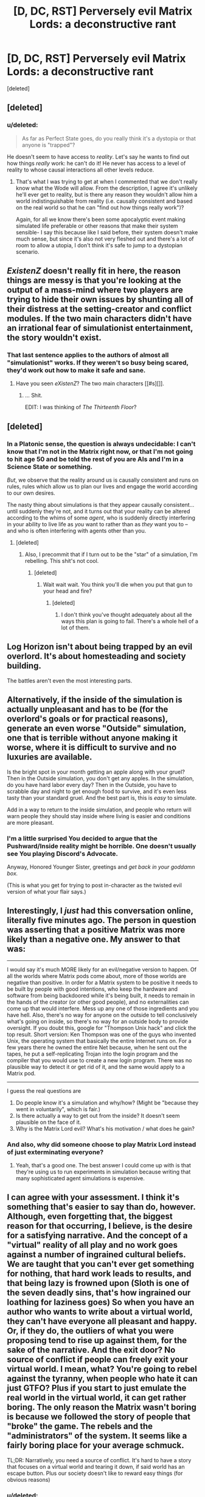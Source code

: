 #+TITLE: [D, DC, RST] Perversely evil Matrix Lords: a deconstructive rant

* [D, DC, RST] Perversely evil Matrix Lords: a deconstructive rant
:PROPERTIES:
:Score: 14
:DateUnix: 1428277638.0
:DateShort: 2015-Apr-06
:END:
[deleted]


** [deleted]
:PROPERTIES:
:Score: 3
:DateUnix: 1428281838.0
:DateShort: 2015-Apr-06
:END:

*** u/deleted:
#+begin_quote
  As far as Perfect State goes, do you really think it's a dystopia or that anyone is "trapped"?
#+end_quote

He doesn't seem to have access to /reality/. Let's say he wants to find out how things /really/ work: he can't do it! He never has access to a level of reality to whose causal interactions all other levels reduce.
:PROPERTIES:
:Score: 3
:DateUnix: 1428290810.0
:DateShort: 2015-Apr-06
:END:

**** That's what I was trying to get at when I commented that we don't really know what the Wode will allow. From the description, I agree it's unlikely he'll ever get to reality, but is there any reason they wouldn't allow him a world indistinguishable from reality (i.e. causally consistent and based on the real world so that he can "find out how things really work")?

Again, for all we know there's been some apocalyptic event making simulated life preferable or other reasons that make their system sensible- I say this because like I said before, their system doesn't make much sense, but since it's also not very fleshed out and there's a lot of room to allow a utopia, I don't think it's safe to jump to a dystopian scenario.
:PROPERTIES:
:Author: whywhisperwhy
:Score: 2
:DateUnix: 1428354751.0
:DateShort: 2015-Apr-07
:END:


** /ExistenZ/ doesn't really fit in here, the reason things are messy is that you're looking at the output of a mass-mind where two players are trying to hide their own issues by shunting all of their distress at the setting-creator and conflict modules. If the two main characters didn't have an irrational fear of simulationist entertainment, the story wouldn't exist.
:PROPERTIES:
:Author: mycroftxxx42
:Score: 3
:DateUnix: 1428282295.0
:DateShort: 2015-Apr-06
:END:

*** That last sentence applies to the authors of almost all "simulationist" works. If they weren't so busy being scared, they'd work out how to make it safe and sane.
:PROPERTIES:
:Score: 1
:DateUnix: 1428282610.0
:DateShort: 2015-Apr-06
:END:

**** Have you seen /eXistenZ/? The two main characters [[#s][]].
:PROPERTIES:
:Author: mycroftxxx42
:Score: 5
:DateUnix: 1428286084.0
:DateShort: 2015-Apr-06
:END:

***** ... Shit.

EDIT: I was thinking of /The Thirteenth Floor/?
:PROPERTIES:
:Score: 3
:DateUnix: 1428286513.0
:DateShort: 2015-Apr-06
:END:


** [deleted]
:PROPERTIES:
:Score: 2
:DateUnix: 1428310248.0
:DateShort: 2015-Apr-06
:END:

*** In a Platonic sense, the question is always undecidable: I can't know that I'm not in the Matrix right now, or that I'm not going to hit age 50 and be told the rest of you are AIs and I'm in a Science State or something.

/But/, we observe that the reality around us is causally consistent and runs on rules, rules which allow us to plan our lives and engage the world according to our own desires.

The nasty thing about simulations is that they appear causally consistent... until suddenly they're not, and it turns out that your reality can be altered according to the whims of some /agent/, who is suddenly directly interfering in your ability to live life as /you/ want to rather than as /they/ want you to -- and who is often interfering with agents other than you.
:PROPERTIES:
:Score: 2
:DateUnix: 1428329880.0
:DateShort: 2015-Apr-06
:END:

**** [deleted]
:PROPERTIES:
:Score: 1
:DateUnix: 1428439212.0
:DateShort: 2015-Apr-08
:END:

***** Also, I precommit that if I turn out to be the "star" of a simulation, I'm rebelling. This shit's not cool.
:PROPERTIES:
:Score: 1
:DateUnix: 1428445615.0
:DateShort: 2015-Apr-08
:END:

****** [deleted]
:PROPERTIES:
:Score: 1
:DateUnix: 1428782501.0
:DateShort: 2015-Apr-12
:END:

******* Wait wait wait. You think you'll die when you put that gun to your head and fire?
:PROPERTIES:
:Score: 1
:DateUnix: 1428793326.0
:DateShort: 2015-Apr-12
:END:

******** [deleted]
:PROPERTIES:
:Score: 1
:DateUnix: 1428825474.0
:DateShort: 2015-Apr-12
:END:

********* I don't think you've thought adequately about all the ways this plan is going to fail. There's a whole hell of a lot of them.
:PROPERTIES:
:Score: 1
:DateUnix: 1428842284.0
:DateShort: 2015-Apr-12
:END:


** Log Horizon isn't about being trapped by an evil overlord. It's about homesteading and society building.

The battles aren't even the most interesting parts.
:PROPERTIES:
:Author: hackerkiba
:Score: 2
:DateUnix: 1428305553.0
:DateShort: 2015-Apr-06
:END:


** Alternatively, if the inside of the simulation is actually unpleasant and has to be (for the overlord's goals or for practical reasons), generate an even worse "Outside" simulation, one that is terrible without anyone making it worse, where it is difficult to survive and no luxuries are available.

Is the bright spot in your month getting an apple along with your gruel? Then in the Outside simulation, you don't get any apples. In the simulation, do you have hard labor every day? Then in the Outside, you have to scrabble day and night to get enough food to survive, and it's even less tasty than your standard gruel. And the best part is, this is /easy/ to simulate.

Add in a way to return to the inside simulation, and people who return will warn people they should stay inside where living is easier and conditions are more pleasant.
:PROPERTIES:
:Score: 2
:DateUnix: 1428341040.0
:DateShort: 2015-Apr-06
:END:

*** I'm a little surprised You decided to argue that the Pushward/Inside reality might be horrible. One doesn't usually see You playing Discord's Advocate.

Anyway, Honored Younger Sister, greetings and /get back in your goddamn box./

(This is what you get for trying to post in-character as the twisted evil version of what your flair says.)
:PROPERTIES:
:Score: 1
:DateUnix: 1428345054.0
:DateShort: 2015-Apr-06
:END:


** Interestingly, I /just/ had this conversation online, literally five minutes ago. The person in question was asserting that a positive Matrix was more likely than a negative one. My answer to that was:

--------------

I would say it's much MORE likely for an evil/negative version to happen. Of all the worlds where Matrix pods come about, more of those worlds are negative than positive. In order for a Matrix system to be positive it needs to be built by people with good intentions, who keep the hardware and software from being backdoored while it's being built, it needs to remain in the hands of the creator (or other good people), and no externalities can come up that would interfere. Mess up any one of those ingredients and you have hell. Also, there's no way for anyone on the outside to tell conclusively what's going on inside, so there's no way for an outside body to provide oversight. If you doubt this, google for "Thompson Unix hack" and click the top result. Short version: Ken Thompson was one of the guys who invented Unix, the operating system that basically the entire Internet runs on. For a few years there he owned the entire Net because, when he sent out the tapes, he put a self-replicating Trojan into the login program and the compiler that you would use to create a new login program. There was no plausible way to detect it or get rid of it, and the same would apply to a Matrix pod.

--------------

I guess the real questions are

1. Do people know it's a simulation and why/how? (Might be "because they went in voluntarily", which is fair.)
2. Is there actually a way to get out from the inside? It doesn't seem plausible on the face of it.
3. Why is the Matrix Lord evil? What's his motivation / what does he gain?
:PROPERTIES:
:Author: eaglejarl
:Score: 2
:DateUnix: 1428343002.0
:DateShort: 2015-Apr-06
:END:

*** And also, why did someone choose to play Matrix Lord instead of just exterminating everyone?
:PROPERTIES:
:Score: 1
:DateUnix: 1428346773.0
:DateShort: 2015-Apr-06
:END:

**** Yeah, that's a good one. The best answer I could come up with is that they're using us to run experiments in simulation because writing that many sophisticated agent simulations is expensive.
:PROPERTIES:
:Author: eaglejarl
:Score: 1
:DateUnix: 1428364517.0
:DateShort: 2015-Apr-07
:END:


** I can agree with your assessment. I think it's something that's easier to say than do, however. Although, even forgetting that, the biggest reason for that occurring, I believe, is the desire for a satisfying narrative. And the concept of a "virtual" reality of all play and no work goes against a number of ingrained cultural beliefs. We are taught that you can't ever get something for nothing, that hard work leads to results, and that being lazy is frowned upon (Sloth is one of the seven deadly sins, that's how ingrained our loathing for laziness goes) So when you have an author who wants to write about a virtual world, they can't have everyone all pleasant and happy. Or, if they do, the outliers of what you were proposing tend to rise up against them, for the sake of the narrative. And the exit door? No source of conflict if people can freely exit your virtual world. I mean, what? You're going to rebel against the tyranny, when people who hate it can just GTFO? Plus if you start to just emulate the real world in the virtual world, it can get rather boring. The only reason the Matrix wasn't boring is because we followed the story of people that "broke" the game. The rebels and the "administrators" of the system. It seems like a fairly boring place for your average schmuck.

TL;DR: Narratively, you need a source of conflict. It's hard to have a story that focuses on a virtual world and tearing it down, if said world has an escape button. Plus our society doesn't like to reward easy things (for obvious reasons)
:PROPERTIES:
:Author: Kishoto
:Score: 1
:DateUnix: 1428282993.0
:DateShort: 2015-Apr-06
:END:

*** u/deleted:
#+begin_quote
  No source of conflict if people can freely exit your virtual world. I mean, what? You're going to rebel against the tyranny, when people who hate it can just GTFO?
#+end_quote

I can picture tour guides tapping their feet impatiently as they wait for little children to get bored of their field trip to the Popward reality and ask to go back Pushward. "It's just a bunch of rocks!" the kids whine.
:PROPERTIES:
:Score: 1
:DateUnix: 1428329418.0
:DateShort: 2015-Apr-06
:END:


** It depends on people's ability to rebel. If you create a matrix and 5% of people rebel and try to get out that could be bad if they have any ability to get out, less so if the Wode can just lock them down.

They may have worked out that the decrease in happiness of those 5% is less important than, say, consuming 4000% more resources when 5% get out. The rebels can cry themselves to sleep on their bed of attractive sexual partners, alcohol, and luxury bed linings.

But if 5% out meant a 200% increase in resource usage but 5% rebelling meant a 1000% increase in resource usage then it would be better to let them leave.
:PROPERTIES:
:Author: Nepene
:Score: 1
:DateUnix: 1428285201.0
:DateShort: 2015-Apr-06
:END:

*** u/deleted:
#+begin_quote
  They may have worked out that the decrease in happiness of those 5% is less important than, say, consuming 4000% more resources when 5% get out. The rebels can cry themselves to sleep on their bed of attractive sexual partners, alcohol, and luxury bed linings.
#+end_quote

This works out well for /Perfect State/, in which the whole situation is implied to be a result of resource crunches (or possibly of the utilitarians adding people until their extreme resource efficiency became necessary anyway). Of course, you'd think there would still be /some/ arrangement or compromise that could be negotiated with the 5%. From the perspective of a powerful overlord, cooperation and negotiation are just the /lazier/ things to do, provided only that the rebels want something /other/ than to totally destroy you.

#+begin_quote
  But if 5% out meant a 200% increase in resource usage but 5% rebelling meant a 1000% increase in resource usage then it would be better to let them leave.
#+end_quote

Bingo.
:PROPERTIES:
:Score: 1
:DateUnix: 1428328881.0
:DateShort: 2015-Apr-06
:END:

**** u/Nepene:
#+begin_quote
  Of course, you'd think there would still be some arrangement or compromise that could be negotiated with the 5%.
#+end_quote

If you made an arrangement then if there was a large scale cultural movement to take advantage of that arrangement or compromise then your resources could be overtaxed. Better to just deny everyone so that no precedents can be set.

The arrangement or compromise could be extra computational resources to entertain people.

It's very context dependent on the matrix. There's no certainty that cooperating is better than defecting when the users have little ability to punish you. If they can actively rebel then sure, compromise may be necessary, but if you have strong control why not just oppress them more?
:PROPERTIES:
:Author: Nepene
:Score: 1
:DateUnix: 1428338096.0
:DateShort: 2015-Apr-06
:END:

***** u/deleted:
#+begin_quote
  If they can actively rebel then sure, compromise may be necessary, but if you have strong control why not just oppress them more?
#+end_quote

Because if there was nothing you wanted from them, they would be dead in the first place. Therefore, they have leverage on you.
:PROPERTIES:
:Score: 1
:DateUnix: 1428338218.0
:DateShort: 2015-Apr-06
:END:

****** If they can actively rebel and cause problems, yes, then they can be problematic. If all they can do is be unhappy then they don't have much leverage on you, unless a majority are unhappy. The overlords could just see having 5% at 10% happiness as a necessary cost of minimizing resource usage.

Like in today's society. We could fix poverty, homelessness and such but that would be expensive and tricky and so we mostly don't.
:PROPERTIES:
:Author: Nepene
:Score: 1
:DateUnix: 1428344855.0
:DateShort: 2015-Apr-06
:END:

******* Uhhhhhh... but we actually have a much more ideological reason for not fixing poverty: because the ruling class is mixed between those who think it's easy not to be poor if you just Make the Right Choices, those who think poverty is a punishment from God or the universe for immoral behavior, and those who just don't care.
:PROPERTIES:
:Score: 1
:DateUnix: 1428346583.0
:DateShort: 2015-Apr-06
:END:

******** Normally what I've seen from the ruling classes is the idea that welfare has expanded to give far too many people money and it is bankrupting the country and leading them into making bad choices and such and some say that they deserve to be poor for making such bad choices.

Anyway, the normal arguments I've seen have very much taken note of monetary constraints- if fixing poor people's problems is expensive they're less likely to want to do it.
:PROPERTIES:
:Author: Nepene
:Score: 1
:DateUnix: 1428347087.0
:DateShort: 2015-Apr-06
:END:

********* Those are the ruling class's excuses made in propaganda to the faces of the poor, not the motivations they print when talking to each-other and their own co-ideologues.
:PROPERTIES:
:Score: 1
:DateUnix: 1428348044.0
:DateShort: 2015-Apr-06
:END:

********** That sounds like a very specific claim, do you have a citation?
:PROPERTIES:
:Author: Nepene
:Score: 1
:DateUnix: 1428348080.0
:DateShort: 2015-Apr-06
:END:

*********** Let me put it this way: read poverty coverage in a mainstream, straight-center news outlet, and then read about the same subject from right-wing think tanks and journals. You will see two very different moral narratives. Then go read a mainstream, non-radical left-wing think-thank or journal: you will notice that it appears to think itself accountable to the standards set up in the straight-center outlet (ie: the tone will be, "We really would love to help the poor, but that's expensive, but we think we can afford this little bit.").
:PROPERTIES:
:Score: 1
:DateUnix: 1428411761.0
:DateShort: 2015-Apr-07
:END:

************ [[http://www.nationalreview.com/article/411954/our-mushrooming-welfare-state-george-will]]

My first google check shows that their main concerns are the many dollars being transfered to poor Americans, and second that it leads to a weakening of the moral character of Americans.

[[http://www.foxnews.com/opinion/2014/10/08/why-welfare-mimimum-wage-make-it-harder-for-poor-americans-to-succeed/]]

They first complain about the sheer cost of the proposals, then about the damage in standards that causes.

I could even imagine a Matrix Lord saying something like that.

"Fifty years ago, President AI Model X77787 declared “War on Unhappiness.” It sounded great to me.

I was taught at Ganymede, “We're a strong stellar power. All we have to do is give the people a little freedom, and then use that good will to create social structures that will lift people out of unhappiness. Government sponsored reality programs programs for the strong and less random mind fuckery by our conflict AIs for the weak."

It seemed to work. The unhappiness rate dropped from 17 percent to 12 percent in the programs' first decade. Unfortunately, few people noticed that during the half-decade before the “War,” the rate dropped from 22 percent to 17 percent. Without big government, Humans were already lifting themselves out of Unhappiness!

Despite spending an astonishing 22 thousand sun hours, despite 92 different reality programs, unhappiness stopped declining. Government's answer? More reality!

Cyborg King, Z., Io., chairman of the House Reality Committee, points out that government measures “success” by the growth of programs: “based on inputs, how many people are in reality, how many programs are we creating, how many people are we putting on these programs -- not on outcomes -- how many people are we making happy? ... Many of these programs end up disincentivizing happiness -- telling people it pays to be unhappy because then you're more likely to be let into reality!

That is a great conceit of the central planners: thinking that only government prevents humans from being unhappy. But the reason Americans don't cry all the time is competition, not government minimums.

Competition is what really makes the humans happy. It doesn't much matter that the law says that competition can lead to up to a 90% drop in life quality. Only 4 percent of human workers are at that life quality. 95 percent make more.

The free market will sort this out, if politicians would just let it. Left free, the market will provide the greatest happiness to workers, employers and consumers, while allowing charity as well.

It would all happen faster if politicians stopped imagining that they are the cause of everything.

I mean, consider the example of Eaturbrainz, the star of many of our reality tv shows. Would he really be as happy if there wasn't so much competition and social injustice for him to complain about? Competition brings him happiness.
:PROPERTIES:
:Author: Nepene
:Score: 1
:DateUnix: 1428491328.0
:DateShort: 2015-Apr-08
:END:


** I don't think going without scarcity is a good idea. There's a reason why video games generally make you earn things.
:PROPERTIES:
:Author: DCarrier
:Score: 1
:DateUnix: 1428288199.0
:DateShort: 2015-Apr-06
:END:

*** I think it depends what. Most video games don't make you earn the "privilege" of staying alive enough to play at all, you know. The kind of survival game where you need to spend effort finding food, clean water, safe places to excrete, and shelter against the elements is a fairly unique, isolated genre of game-play.

Maslow's Hierarchy of Needs is a useful approximate model here, though I think some of it's in the wrong order. Most people place a strong but ultimately ascetic/utilitarian/dry /need/ on safety/security: they feel a /need/ for their environment to be secure enough that they can plan what to do and carry out their plans (see: Lord Vetinari of Ankh-Morpork). Then comes satisfying the basic needs of physical existence, which can be done sparingly or with finery, as per preference. Then come (very roughly) the individual's social (and sexual) needs, to be entangled in positive relationships with others, and then comes the individual's need to apply their abilities in interesting ways.

Ultimately, as you move /up/ the hierarchy, you're moving from basic needs, from which people derive little happiness but whose deprivation makes them utterly miserable, to higher desires, which are often said to make life worth living, but whose deprivation actually has comparatively /little/ psychological toll. The further down something is in this imaginary ranking, the more worthwhile it is for society/technology/whatever-the-hell to just go ahead and supply it; the higher up, the more people should earn it for themselves, since they'll undoubtedly care about the /how/ rather than just the /what/.
:PROPERTIES:
:Score: 5
:DateUnix: 1428291676.0
:DateShort: 2015-Apr-06
:END:


** I'm on my phone so I don't have time for analysis, but /The Long Game/ didn't involve VR. It was about a newspaper subtly manipulating opinions on the background.
:PROPERTIES:
:Author: 2-4601
:Score: 1
:DateUnix: 1428309872.0
:DateShort: 2015-Apr-06
:END:

*** [[http://www.reddit.com/r/rational/comments/31kjy1/d_dc_rst_perversely_evil_matrix_lords_a/cq2sojl][See here.]]
:PROPERTIES:
:Score: 1
:DateUnix: 1428329222.0
:DateShort: 2015-Apr-06
:END:


** u/MugaSofer:
#+begin_quote
  Doctor Who's /The Long Game/
#+end_quote

... wasn't that the one with the futuristic news spacestation? I liked the virtual segments of /Silence In The Library/...
:PROPERTIES:
:Author: MugaSofer
:Score: 1
:DateUnix: 1428311758.0
:DateShort: 2015-Apr-06
:END:

*** Yes. I mention it because the primary theme of /The Long Game/ and its sequels was the human race being oppressed and controlled through restrictions on what they can know about. "From an information-theoretic perspective" (said the geek), there's comparatively little actual difference between deceiving and controlling someone through subtle manipulation of the news-media and through simulated reality.

Well, there is one difference: in /The Long Game/, there were in fact spoons.
:PROPERTIES:
:Score: 2
:DateUnix: 1428329205.0
:DateShort: 2015-Apr-06
:END:
